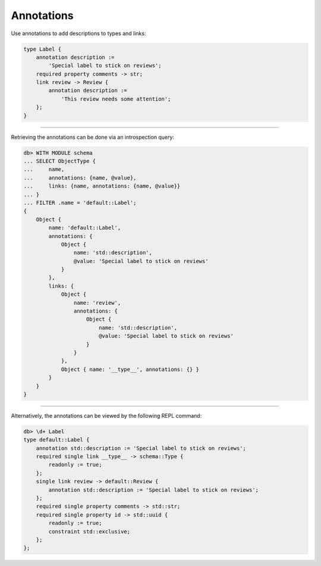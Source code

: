 .. _ref_cheatsheet_annotations:

Annotations
===========

Use annotations to add descriptions to types and links:

.. code-block:: sdl

    type Label {
        annotation description :=
            'Special label to stick on reviews';
        required property comments -> str;
        link review -> Review {
            annotation description :=
                'This review needs some attention';
        };
    }


----------


Retrieving the annotations can be done via an introspection query:

.. code-block:: edgeql-repl

    db> WITH MODULE schema
    ... SELECT ObjectType {
    ...     name,
    ...     annotations: {name, @value},
    ...     links: {name, annotations: {name, @value}}
    ... }
    ... FILTER .name = 'default::Label';
    {
        Object {
            name: 'default::Label',
            annotations: {
                Object {
                    name: 'std::description',
                    @value: 'Special label to stick on reviews'
                }
            },
            links: {
                Object {
                    name: 'review',
                    annotations: {
                        Object {
                            name: 'std::description',
                            @value: 'Special label to stick on reviews'
                        }
                    }
                },
                Object { name: '__type__', annotations: {} }
            }
        }
    }


----------


Alternatively, the annotations can be viewed by the following REPL
command:

.. code-block:: edgeql-repl

    db> \d+ Label
    type default::Label {
        annotation std::description := 'Special label to stick on reviews';
        required single link __type__ -> schema::Type {
            readonly := true;
        };
        single link review -> default::Review {
            annotation std::description := 'Special label to stick on reviews';
        };
        required single property comments -> std::str;
        required single property id -> std::uuid {
            readonly := true;
            constraint std::exclusive;
        };
    };

